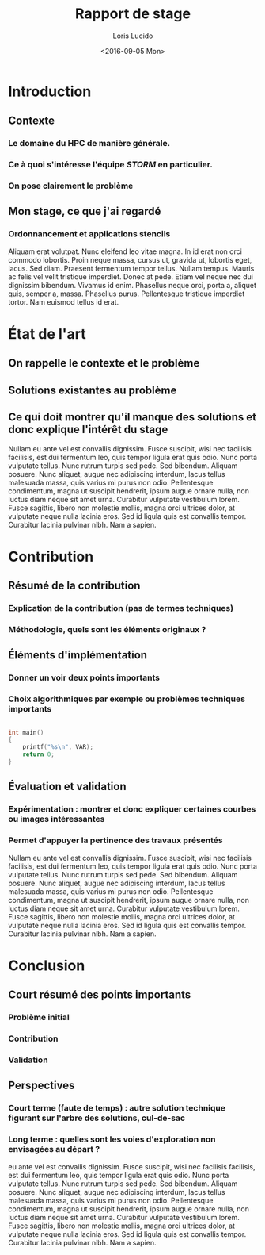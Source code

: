 #+LaTeX_CLASS: article
#+LaTeX_CLASS_OPTIONS: [12pt]
#+OPTIONS: toc:3

#+LATEX_HEADER: \usepackage{enumitem}
#+LATEX_HEADER: \setlist[enumerate,itemize]{noitemsep,nolistsep,leftmargin=*}

# I always include this for my bibliographies
# #+LATEX_HEADER: \usepackage[notes,isbn=false,backend=biber]{biblatex-chicago}
# #+LATEX_HEADER: \addbibresource{/Users/clarkdonley/Files/Academic/Bibliography/main.bib}

#+TITLE: Rapport de stage
#+AUTHOR: Loris Lucido
#+LANGAGE: fr
#+DATE: <2016-09-05 Mon>

# Nice code-blocks
#+BEGIN_SRC elisp :noweb no-export :exports results
  (setq org-latex-minted-options
    '(("bgcolor" "mintedbg") ("frame" "single") ("framesep" "6pt")
      ("mathescape" "true") ("fontsize" "\\footnotesize")))
  nil
#+END_SRC

* Introduction

** Contexte

*** Le domaine du HPC de manière générale.

*** Ce à quoi s'intéresse l'équipe /STORM/ en particulier.
*** On pose clairement le problème

** Mon stage, ce que j'ai regardé

*** Ordonnancement et applications stencils

Aliquam erat volutpat. Nunc eleifend leo vitae magna. In id erat non orci
commodo lobortis. Proin neque massa, cursus ut, gravida ut, lobortis eget,
lacus. Sed diam. Praesent fermentum tempor tellus. Nullam tempus. Mauris ac
felis vel velit tristique imperdiet. Donec at pede. Etiam vel neque nec dui
dignissim bibendum. Vivamus id enim. Phasellus neque orci, porta a, aliquet
quis, semper a, massa. Phasellus purus. Pellentesque tristique imperdiet tortor.
Nam euismod tellus id erat.


* État de l'art

** On rappelle le contexte et le problème

** Solutions existantes au problème

** Ce qui doit montrer qu'il manque des solutions et donc explique l'intérêt du stage
Nullam eu ante vel est convallis dignissim. Fusce suscipit, wisi nec facilisis
facilisis, est dui fermentum leo, quis tempor ligula erat quis odio. Nunc porta
vulputate tellus. Nunc rutrum turpis sed pede. Sed bibendum. Aliquam posuere.
Nunc aliquet, augue nec adipiscing interdum, lacus tellus malesuada massa, quis
varius mi purus non odio. Pellentesque condimentum, magna ut suscipit hendrerit,
ipsum augue ornare nulla, non luctus diam neque sit amet urna. Curabitur
vulputate vestibulum lorem. Fusce sagittis, libero non molestie mollis, magna
orci ultrices dolor, at vulputate neque nulla lacinia eros. Sed id ligula quis
est convallis tempor. Curabitur lacinia pulvinar nibh. Nam a sapien.


* Contribution

** Résumé de la contribution

*** Explication de la contribution (pas de termes techniques)

*** Méthodologie, quels sont les éléments originaux ?

** Éléments d'implémentation

*** Donner un voir deux points importants

*** Choix algorithmiques par exemple ou problèmes techniques importants

    #+BEGIN_SRC c

      int main()
      {
          printf("%s\n", VAR);
          return 0;
      }
    #+END_SRC

** Évaluation et validation

*** Expérimentation : montrer et donc expliquer certaines courbes ou images intéressantes

*** Permet d'appuyer la pertinence des travaux présentés

Nullam eu ante vel est convallis dignissim. Fusce suscipit, wisi nec facilisis
facilisis, est dui fermentum leo, quis tempor ligula erat quis odio. Nunc porta
vulputate tellus. Nunc rutrum turpis sed pede. Sed bibendum. Aliquam posuere.
Nunc aliquet, augue nec adipiscing interdum, lacus tellus malesuada massa, quis
varius mi purus non odio. Pellentesque condimentum, magna ut suscipit hendrerit,
ipsum augue ornare nulla, non luctus diam neque sit amet urna. Curabitur
vulputate vestibulum lorem. Fusce sagittis, libero non molestie mollis, magna
orci ultrices dolor, at vulputate neque nulla lacinia eros. Sed id ligula quis
est convallis tempor. Curabitur lacinia pulvinar nibh. Nam a sapien.


* Conclusion

** Court résumé des points importants

*** Problème initial

*** Contribution

*** Validation

** Perspectives

*** Court terme (faute de temps) : autre solution technique figurant sur l'arbre des solutions, cul-de-sac

*** Long terme : quelles sont les voies d'exploration non envisagées au départ ?
 eu ante vel est convallis dignissim.  Fusce suscipit, wisi nec facilisis facilisis, est dui fermentum leo, quis tempor ligula erat quis odio.  Nunc porta vulputate tellus.  Nunc rutrum turpis sed pede.  Sed bibendum.  Aliquam posuere.  Nunc aliquet, augue nec adipiscing interdum, lacus tellus malesuada massa, quis varius mi purus non odio.  Pellentesque condimentum, magna ut suscipit hendrerit, ipsum augue ornare nulla, non luctus diam neque sit amet urna.  Curabitur vulputate vestibulum lorem.  Fusce sagittis, libero non molestie mollis, magna orci ultrices dolor, at vulputate neque nulla lacinia eros.  Sed id ligula quis est convallis tempor.  Curabitur lacinia pulvinar nibh.  Nam a sapien.
